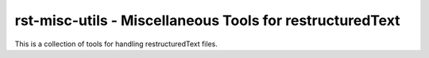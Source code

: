 rst-misc-utils - Miscellaneous Tools for restructuredText
=========================================================

This is a collection of tools for handling restructuredText files.

.. vim: ft=rst
